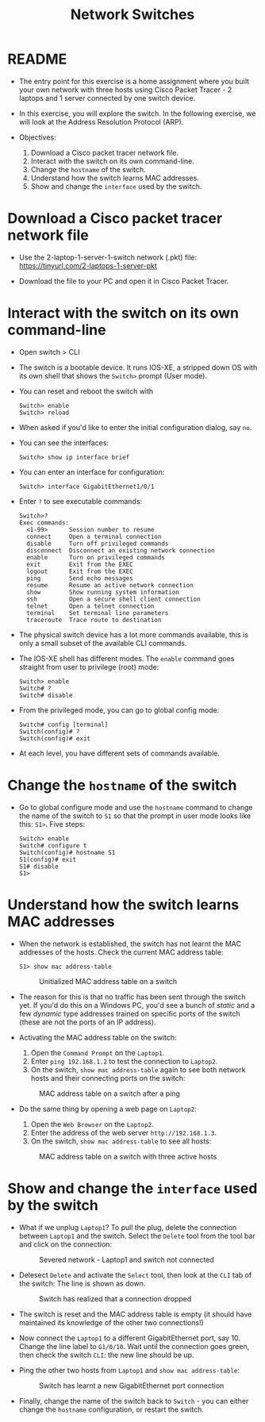 #+Title: Network Switches
#+startup: overview hideblocks indent entitiespretty: 
#+options: toc:nil num:nil ^:nil: 
* README

- The entry point for this exercise is a home assignment where you
  built your own network with three hosts using Cisco Packet Tracer -
  2 laptops and 1 server connected by one switch device.

- In this exercise, you will explore the switch. In the following
  exercise, we will look at the Address Resolution Protocol (ARP).

- Objectives:
  1) Download a Cisco packet tracer network file.
  2) Interact with the switch on its own command-line.
  3) Change the =hostname= of the switch.
  4) Understand how the switch learns MAC addresses.
  5) Show and change the =interface= used by the switch.

* Download a Cisco packet tracer network file

- Use the 2-laptop-1-server-1-switch network (.pkt) file:
  https://tinyurl.com/2-laptops-1-server-pkt

- Download the file to your PC and open it in Cisco Packet Tracer.

* Interact with the switch on its own command-line

- Open switch > CLI

- The switch is a bootable device. It runs IOS-XE, a stripped down OS
  with its own shell that shows the =Switch>= prompt (User mode).

- You can reset and reboot the switch with
  #+begin_example
  Switch> enable
  Switch> reload
  #+end_example

- When asked if you'd like to enter the initial configuration dialog,
  say =no=.

- You can see the interfaces:
  #+begin_example
  Switch> show ip interface brief
  #+end_example

- You can enter an interface for configuration:
  #+begin_example
  Switch> interface GigabitEthernet1/0/1
  #+end_example

- Enter =?= to see executable commands:
  #+begin_example
  Switch>?
  Exec commands:
    <1-99>      Session number to resume
    connect     Open a terminal connection
    disable     Turn off privileged commands
    disconnect  Disconnect an existing network connection
    enable      Turn on privileged commands
    exit        Exit from the EXEC
    logout      Exit from the EXEC
    ping        Send echo messages
    resume      Resume an active network connection
    show        Show running system information
    ssh         Open a secure shell client connection
    telnet      Open a telnet connection
    terminal    Set terminal line parameters
    traceroute  Trace route to destination
  #+end_example

- The physical switch device has a lot more commands available, this
  is only a small subset of the available CLI commands.

- The IOS-XE shell has different modes. The =enable= command goes
  straight from user to privilege (root) mode:
  #+begin_example
  Switch> enable
  Switch# ?
  Switch# disable
  #+end_example

- From the privileged mode, you can go to global config mode:
  #+begin_example
  Switch# config [terminal]
  Switch(config)# ?
  Switch(config)# exit
  #+end_example

- At each level, you have different sets of commands available.

* Change the =hostname= of the switch  

- Go to global configure mode and use the =hostname= command to change
  the name of the switch to =S1= so that the prompt in user mode looks
  like this: =S1>=. Five steps:

  #+begin_example
  Switch> enable
  Switch# configure t
  Switch(config)# hostname S1
  S1(config)# exit
  S1# disable
  S1>
  #+end_example

* Understand how the switch learns MAC addresses

- When the network is established, the switch has not learnt the MAC
  addresses of the hosts. Check the current MAC address table:
  #+begin_example
  S1> show mac address-table
  #+end_example
  #+attr_html: :width 500px: 
  #+caption: Unitialized MAC address table on a switch
  [[../img/mactable.png]]

- The reason for this is that no traffic has been sent through the
  switch yet. If you'd do this on a Windows PC, you'd see a bunch of
  /static/ and a few /dynamic/ type addresses trained on specific ports of
  the switch (these are not the ports of an IP address).

- Activating the MAC address table on the switch:
  1) Open the =Command Prompt= on the =Laptop1=.
  2) Enter =ping 192.168.1.2= to test the connection to =Laptop2=.
  3) On the switch, =show mac address-table= again to see both network
     hosts and their connecting ports on the switch:
  #+attr_html: :width 500px: 
  #+caption: MAC address table on a switch after a ping
  [[../img/mactable1.png]]
     
- Do the same thing by opening a web page on =Laptop2=:
  1) Open the =Web Browser= on the =Laptop2=.
  2) Enter the address of the web server =http://192.168.1.3=.
  3) On the switch, =show mac address-table= to see all hosts:
  #+attr_html: :width 500px: 
  #+caption: MAC address table on a switch with three active hosts
  [[../img/mactable2.png]]
     
* Show and change the =interface= used by the switch

- What if we unplug =Laptop1=? To pull the plug, delete the connection
  between =Laptop1= and the switch. Select the =Delete= tool from the tool
  bar and click on the connection:
  #+attr_html: :width 500px: 
  #+caption: Severed network - Laptop1 and switch not connected
  [[../img/mactable3.png]]
  
- Delesect =Delete= and activate the =Select= tool, then look at the =CLI=
  tab of the switch: The line is shown as down.
  #+attr_html: :width 600px: 
  #+caption: Switch has realized that a connection dropped
  [[../img/mactable4.png]]

- The switch is reset and the MAC address table is empty (it should
  have maintained its knowledge of the other two connections!)

- Now connect the =Laptop1= to a different GigabitEthernet port,
  say 10. Change the line label to =G1/0/10=. Wait until the connection
  goes green, then check the switch =CLI=: the new line should be up.

- Ping the other two hosts from =Laptop1= and =show mac address-table=:
  #+attr_html: :width 500px: 
  #+caption: Switch has learnt a new GigabitEthernet port connection
  [[../img/mactable5.png]]
  
- Finally, change the name of the switch back to =Switch= - you can
  either change the =hostname= configuration, or restart the switch.

